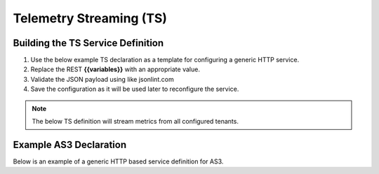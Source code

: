 Telemetry Streaming (TS)
========================

Building the TS Service Definition
-----------------------------------
#. Use the below example TS declaration as a template for configuring a generic HTTP service.
#. Replace the REST **{{variables}}** with an appropriate value.
#. Validate the JSON payload using like jsonlint.com
#. Save the configuration as it will be used later to reconfigure the service.

.. Note:: The below TS definition will stream metrics from all configured tenants.

Example AS3 Declaration
-----------------------
Below is an example of a generic HTTP based service definition for AS3.

.. code-block:: rest
    :caption: POST
    :name: Generic service definition

    @bigip_mgmt = ltm1.lab.local

    ###

    POST https://{{bigip_mgmt}}/mgmt/shared/telemetry/declare
    Authorization: Basic admin admin
    Content-Type: application/json

    {
        "class": "Telemetry",
        "controls": {
            "class": "Controls",
            "logLevel": "info"
        },
        "My_Poller": {
            "class": "Telemetry_System_Poller",
            "interval": 60
        },
        "My_Consumer": {
            "class": "Telemetry_Consumer",
            "type": "Statsd",
            "host": "{{destination_host}}",
            "protocol": "udp",
            "port": "8125"
        }
    }
